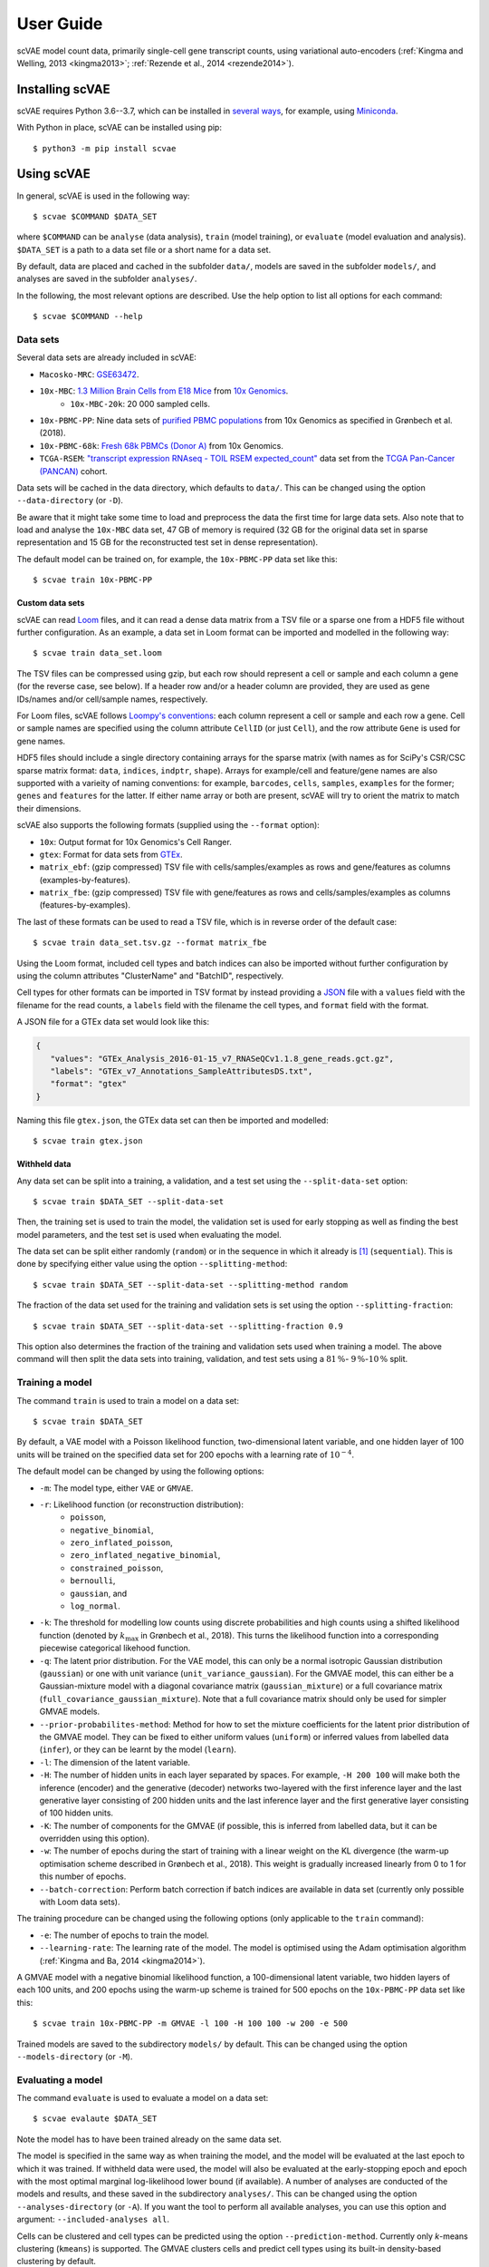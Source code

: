 .. highlight:: terminal

User Guide
==========

scVAE model count data, primarily single-cell gene transcript counts, using variational auto-encoders (:ref:`Kingma and Welling, 2013 <kingma2013>`; :ref:`Rezende et al., 2014 <rezende2014>`).

Installing scVAE
----------------

scVAE requires Python 3.6--3.7, which can be installed in `several ways`_, for example, using Miniconda_.

.. _several ways: https://realpython.com/installing-python/
.. _Miniconda: https://docs.conda.io/projects/conda/en/latest/user-guide/install/index.html

With Python in place, scVAE can be installed using pip::

   $ python3 -m pip install scvae

Using scVAE
-----------

In general, scVAE is used in the following way::

   $ scvae $COMMAND $DATA_SET

where ``$COMMAND`` can be ``analyse`` (data analysis), ``train`` (model training), or ``evaluate`` (model evaluation and analysis). ``$DATA_SET`` is a path to a data set file or a short name for a data set.

By default, data are placed and cached in the subfolder ``data/``, models are saved in the subfolder ``models/``, and analyses are saved in the subfolder ``analyses/``.

In the following, the most relevant options are described. Use the help option to list all options for each command::

   $ scvae $COMMAND --help

Data sets
^^^^^^^^^

Several data sets are already included in scVAE:

.. Non-breaking space
.. |_| unicode:: 0xA0
   :trim:
   
* ``Macosko-MRC``: `GSE63472`_.
* ``10x-MBC``: `1.3 Million Brain Cells from E18 Mice`_ from `10x Genomics`_.
   * ``10x-MBC-20k``: 20 |_| 000 sampled cells.
* ``10x-PBMC-PP``: Nine data sets of `purified PBMC populations`_ from 10x Genomics as specified in Grønbech et al. (2018).
* ``10x-PBMC-68k``: `Fresh 68k PBMCs (Donor A)`_ from 10x Genomics.
* ``TCGA-RSEM``: `"transcript expression RNAseq - TOIL RSEM expected_count"`_ data set from the `TCGA Pan-Cancer (PANCAN)`_ cohort.

.. _GSE63472: https://www.ncbi.nlm.nih.gov/geo/query/acc.cgi?acc=GSE63472
.. _1.3 Million Brain Cells from E18 Mice: https://support.10xgenomics.com/single-cell-gene-expression/datasets/1.3.0/1M_neurons
.. _10x Genomics: https://www.10xgenomics.com
.. _purified PBMC populations: https://support.10xgenomics.com/single-cell-gene-expression/datasets/
.. _Fresh 68k PBMCs (Donor A): https://support.10xgenomics.com/single-cell-gene-expression/datasets/1.1.0/fresh_68k_pbmc_donor_a
.. _"transcript expression RNAseq - TOIL RSEM expected_count": https://xenabrowser.net/datapages/?dataset=tcga_expected_count&host=https%3A%2F%2Ftoil.xenahubs.net&removeHub=https%3A%2F%2Fxena.treehouse.gi.ucsc.edu%3A443
.. _TCGA Pan-Cancer (PANCAN): https://xenabrowser.net/datapages/?cohort=TCGA%20Pan-Cancer%20(PANCAN)&removeHub=https%3A%2F%2Fxena.treehouse.gi.ucsc.edu%3A443

Data sets will be cached in the data directory, which defaults to ``data/``. This can be changed using the option ``--data-directory`` (or ``-D``).

Be aware that it might take some time to load and preprocess the data the first time for large data sets. Also note that to load and analyse the ``10x-MBC`` data set, 47 GB of memory is required (32 GB for the original data set in sparse representation and 15 GB for the reconstructed test set in dense representation).

The default model can be trained on, for example, the ``10x-PBMC-PP`` data set like this::

   $ scvae train 10x-PBMC-PP

Custom data sets
""""""""""""""""

scVAE can read `Loom`_ files, and it can read a dense data matrix from a TSV file or a sparse one from a HDF5 file without further configuration. As an example, a data set in Loom format can be imported and modelled in the following way::

   $ scvae train data_set.loom

.. _Loom: https://loompy.org

The TSV files can be compressed using gzip, but each row should represent a cell or sample and each column a gene (for the reverse case, see below). If a header row and/or a header column are provided, they are used as gene IDs/names and/or cell/sample names, respectively.

For Loom files, scVAE follows `Loompy's conventions`_: each column represent a cell or sample and each row a gene. Cell or sample names are specified using the column attribute ``CellID`` (or just ``Cell``), and the row attribute ``Gene`` is used for gene names.

.. _Loompy's conventions: http://linnarssonlab.org/loompy/conventions/index.html

HDF5 files should include a single directory containing arrays for the sparse matrix (with names as for SciPy's CSR/CSC sparse matrix format: ``data``, ``indices``, ``indptr``, ``shape``). Arrays for example/cell and feature/gene names are also supported with a varieity of naming conventions: for example, ``barcodes``, ``cells``, ``samples``, ``examples`` for the former; ``genes`` and ``features`` for the latter. If either name array or both are present, scVAE will try to orient the matrix to match their dimensions.

scVAE also supports the following formats (supplied using the ``--format`` option):

* ``10x``: Output format for 10x Genomics's Cell Ranger.
* ``gtex``: Format for data sets from `GTEx`_.
* ``matrix_ebf``: (gzip compressed) TSV file with cells/samples/examples as rows and gene/features as columns (examples-by-features).
* ``matrix_fbe``: (gzip compressed) TSV file with gene/features as rows and cells/samples/examples as columns (features-by-examples).

.. _GTEx: https://gtexportal.org/home/index.html

The last of these formats can be used to read a TSV file, which is in reverse order of the default case::

   $ scvae train data_set.tsv.gz --format matrix_fbe

Using the Loom format, included cell types and batch indices can also be imported without further configuration by using the column attributes "ClusterName" and "BatchID", respectively.

Cell types for other formats can be imported in TSV format by instead providing a `JSON`_ file with a ``values`` field with the filename for the read counts, a ``labels`` field with the filename the cell types, and ``format`` field with the format.

.. _JSON: https://en.wikipedia.org/wiki/JSON

A JSON file for a GTEx data set would look like this:

.. code-block:: json

   {
      "values": "GTEx_Analysis_2016-01-15_v7_RNASeQCv1.1.8_gene_reads.gct.gz",
      "labels": "GTEx_v7_Annotations_SampleAttributesDS.txt",
      "format": "gtex"
   }

Naming this file ``gtex.json``, the GTEx data set can then be imported and modelled::

   $ scvae train gtex.json

Withheld data
"""""""""""""

Any data set can be split into a training, a validation, and a test set using the ``--split-data-set`` option::

   $ scvae train $DATA_SET --split-data-set

Then, the training set is used to train the model, the validation set is used for early stopping as well as finding the best model parameters, and the test set is used when evaluating the model.

The data set can be split either randomly (``random``) or in the sequence in which it already is [#sequence]_ (``sequential``). This is done by specifying either value using the option ``--splitting-method``::

   $ scvae train $DATA_SET --split-data-set --splitting-method random

The fraction of the data set used for the training and validation sets is set using the option ``--splitting-fraction``::

   $ scvae train $DATA_SET --split-data-set --splitting-fraction 0.9

This option also determines the fraction of the training and validation sets used when training a model. The above command will then split the data sets into training, validation, and test sets using a :math:`81 \, \%`- :math:`9 \, \%`-:math:`10 \, \%` split.

Training a model
^^^^^^^^^^^^^^^^

The command ``train`` is used to train a model on a data set::

   $ scvae train $DATA_SET

By default, a VAE model with a Poisson likelihood function, two-dimensional latent variable, and one hidden layer of 100 units will be trained on the specified data set for 200 epochs with a learning rate of :math:`10^{-4}`.

The default model can be changed by using the following options:

* ``-m``: The model type, either ``VAE`` or ``GMVAE``.
* ``-r``: Likelihood function (or reconstruction distribution):
   * ``poisson``,
   * ``negative_binomial``,
   * ``zero_inflated_poisson``,
   * ``zero_inflated_negative_binomial``,
   * ``constrained_poisson``,
   * ``bernoulli``,
   * ``gaussian``, and
   * ``log_normal``.
* ``-k``: The threshold for modelling low counts using discrete probabilities and high counts using a shifted likelihood function (denoted by :math:`k_\text{max}` in Grønbech et al., 2018). This turns the likelihood function into a corresponding piecewise categorical likehood function.
* ``-q``: The latent prior distribution. For the VAE model, this can only be a normal isotropic Gaussian distribution (``gaussian``) or one with unit variance (``unit_variance_gaussian``). For the GMVAE model, this can either be a Gaussian-mixture model with a diagonal covariance matrix (``gaussian_mixture``) or a full covariance matrix (``full_covariance_gaussian_mixture``). Note that a full covariance matrix should only be used for simpler GMVAE models.
* ``--prior-probabilites-method``: Method for how to set the mixture coefficients for the latent prior distribution of the GMVAE model. They can be fixed to either uniform values (``uniform``) or inferred values from labelled data (``infer``), or they can be learnt by the model (``learn``).
* ``-l``: The dimension of the latent variable.
* ``-H``: The number of hidden units in each layer separated by spaces. For example, ``-H 200 100`` will make both the inference (encoder) and the generative (decoder) networks two-layered with the first inference layer and the last generative layer consisting of 200 hidden units and the last inference layer and the first generative layer consisting of 100 hidden units.
* ``-K``: The number of components for the GMVAE (if possible, this is inferred from labelled data, but it can be overridden using this option).
* ``-w``: The number of epochs during the start of training with a linear weight on the KL divergence (the warm-up optimisation scheme described in Grønbech et al., 2018). This weight is gradually increased linearly from 0 to 1 for this number of epochs.
* ``--batch-correction``: Perform batch correction if batch indices are available in data set (currently only possible with Loom data sets).

The training procedure can be changed using the following options (only applicable to the ``train`` command):

* ``-e``: The number of epochs to train the model.
* ``--learning-rate``: The learning rate of the model. The model is optimised using the Adam optimisation algorithm (:ref:`Kingma and Ba, 2014 <kingma2014>`).

A GMVAE model with a negative binomial likelihood function, a 100-dimensional latent variable, two hidden layers of each 100 units, and 200 epochs using the warm-up scheme is trained for 500 epochs on the ``10x-PBMC-PP`` data set like this::

   $ scvae train 10x-PBMC-PP -m GMVAE -l 100 -H 100 100 -w 200 -e 500

Trained models are saved to the subdirectory ``models/`` by default. This can be changed using the option ``--models-directory`` (or ``-M``).

Evaluating a model
^^^^^^^^^^^^^^^^^^

The command ``evaluate`` is used to evaluate a model on a data set::

   $ scvae evalaute $DATA_SET

Note the model has to have been trained already on the same data set.

The model is specified in the same way as when training the model, and the model will be evaluated at the last epoch to which it was trained. If withheld data were used, the model will also be evaluated at the early-stopping epoch and epoch with the most optimal marginal log-likelihood lower bound (if available). A number of analyses are conducted of the models and results, and these saved in the subdirectory ``analyses/``. This can be changed using the option ``--analyses-directory`` (or ``-A``). If you want the tool to perform all available analyses, you can use this option and argument: ``--included-analyses all``.

Cells can be clustered and cell types can be predicted using the option ``--prediction-method``. Currently only *k*-means clustering (``kmeans``) is supported. The GMVAE clusters cells and predict cell types using its built-in density-based clustering by default.

To visualise the data sets or latent spaces thereof, these are decomposed using a decomposition method. By default, this method is PCA. This can be changed using the option ``--decomposition-methods``, and as the name implies, multiple methods can be specified: PCA (``pca``), ICA (``ica``), SVD (``svd``), and *t*-SNE (``tsne``).

Decompositions of the data sets and of the latent values as well as predictions and the latent values themselves are also saved to compressed TSV files in the same directory.

The GMVAE model trained in the previous section is evaluated with PCA and *t*-SNE decomposition methods like this::

   $ scvae evaluate 10x-PBMC-PP -m GMVAE -l 100 -H 100 100 -w 200 --decomposition-methods pca tsne

Examples
^^^^^^^^

To reproduce the main results from Grønbech et al. (2018), you can run the following commands:

* Combined PBMC data set from 10x Genomics::

      $ scvae train 10x-PBMC-PP --split-data-set -m GMVAE -r negative_binomial -l 100 -H 100 100 -w 200 -e 500
      $ scvae evaluate 10x-PBMC-PP --split-data-set -m GMVAE -r negative_binomial -l 100 -H 100 100 -w 200 --decomposition-methods pca tsne

* TCGA data set::

      $ scvae train TCGA-RSEM --map-features --feature-selection keep_highest_variances 5000 --split-data-set -m GMVAE -r negative_binomial -l 50 -H 1000 1000 -e 500
      $ scvae evaluate TCGA-RSEM --map-features --feature-selection keep_highest_variances 5000 --split-data-set -m GMVAE -r negative_binomial -l 50 -H 1000 1000 --decomposition-methods pca tsne

Tutorial
--------

Say you have a data set consisting of:

* single-cell transcript counts a file called ``"transcript_counts.tsv.gz"`` with genes as rows and cells as columns, and
* associated cell types in file called ``"cell_types.tsv"``.

To load these, you make a JSON file with the following contents:

.. code-block:: json

   {
      "values": "transcript_counts.tsv.gz",
      "labels": "cell_types.tsv",
      "format": "matrix_fbe"
   }

(See :ref:`Custom data sets` for more loading options.)

You then save the JSON file in the same directory as the TSV files with a memorable name like ``"data_set.json"``.

To load and split this data set with scVAE and train a GMVAE model with a Poisson distribution on the training set, you run the following command in the same directory::

   $ scvae train data_set.json --split-data-set -m GMVAE -r poisson

(See :ref:`Training a model` for more model options.)

You evaluate this model on the test set using the following command::

   $ scvae evaluate data_set.json --split-data-set -m GMVAE -r poisson

The resulting plots are saved in a subfolder called ``"analyses"``. If you want *t*-SNE plots, you use this command instead::

   $ scvae evaluate data_set.json --split-data-set -m GMVAE -r poisson --decomposition-methods tsne

----

.. [#sequence] With the first part becoming the training set, the second part the validation set, and the remaining part the test set.
